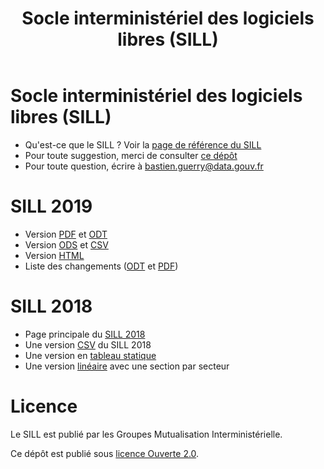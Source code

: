 #+title: Socle interministériel des logiciels libres (SILL)

* Socle interministériel des logiciels libres (SILL)

- Qu'est-ce que le SILL ? Voir la [[https://references.modernisation.gouv.fr/socle-logiciels-libres][page de référence du SILL]]
- Pour toute suggestion, merci de consulter [[https://github.com/disic/sill][ce dépôt]]
- Pour toute question, écrire à [[mailto:bastien.guerry@data.gouv.fr][bastien.guerry@data.gouv.fr]]

* SILL 2019

- Version [[file:2019/sill-2019.pdf][PDF]] et [[file:2019/sill-2019.odt][ODT]]
- Version [[file:2019/sill-2019.ods][ODS]] et [[file:2019/sill-2019.csv][CSV]]
- Version [[file:2019/][HTML]]
- Liste des changements ([[file:2019/sill-diff-2018-2019.odt][ODT]] et [[file:2019/sill-diff-2018-2019.pdf][PDF]])

* SILL 2018

- Page principale du [[file:2018][SILL 2018]]
- Une version [[file:2018/sources.csv][CSV]] du SILL 2018
- Une version en [[file:2018/sources.md][tableau statique]]
- Une version [[file:2018/sill.md][linéaire]] avec une section par secteur

* Licence

Le SILL est publié par les Groupes Mutualisation Interministérielle.

Ce dépôt est publié sous [[https://github.com/etalab/Licence-Ouverte/blob/master/LO.md][licence Ouverte 2.0]].
